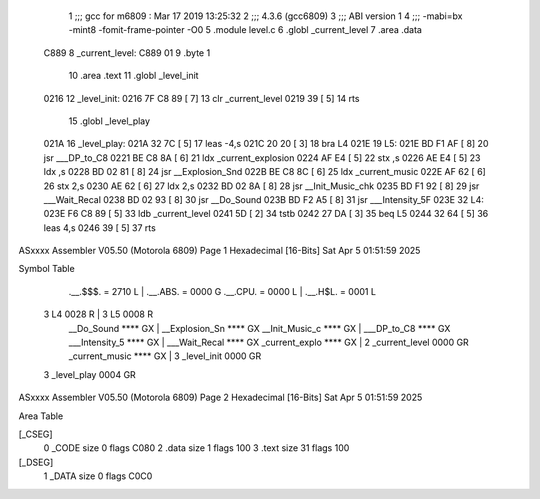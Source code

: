                               1 ;;; gcc for m6809 : Mar 17 2019 13:25:32
                              2 ;;; 4.3.6 (gcc6809)
                              3 ;;; ABI version 1
                              4 ;;; -mabi=bx -mint8 -fomit-frame-pointer -O0
                              5 	.module	level.c
                              6 	.globl	_current_level
                              7 	.area	.data
   C889                       8 _current_level:
   C889 01                    9 	.byte	1
                             10 	.area	.text
                             11 	.globl	_level_init
   0216                      12 _level_init:
   0216 7F C8 89      [ 7]   13 	clr	_current_level
   0219 39            [ 5]   14 	rts
                             15 	.globl	_level_play
   021A                      16 _level_play:
   021A 32 7C         [ 5]   17 	leas	-4,s
   021C 20 20         [ 3]   18 	bra	L4
   021E                      19 L5:
   021E BD F1 AF      [ 8]   20 	jsr	___DP_to_C8
   0221 BE C8 8A      [ 6]   21 	ldx	_current_explosion
   0224 AF E4         [ 5]   22 	stx	,s
   0226 AE E4         [ 5]   23 	ldx	,s
   0228 BD 02 81      [ 8]   24 	jsr	__Explosion_Snd
   022B BE C8 8C      [ 6]   25 	ldx	_current_music
   022E AF 62         [ 6]   26 	stx	2,s
   0230 AE 62         [ 6]   27 	ldx	2,s
   0232 BD 02 8A      [ 8]   28 	jsr	__Init_Music_chk
   0235 BD F1 92      [ 8]   29 	jsr	___Wait_Recal
   0238 BD 02 93      [ 8]   30 	jsr	__Do_Sound
   023B BD F2 A5      [ 8]   31 	jsr	___Intensity_5F
   023E                      32 L4:
   023E F6 C8 89      [ 5]   33 	ldb	_current_level
   0241 5D            [ 2]   34 	tstb
   0242 27 DA         [ 3]   35 	beq	L5
   0244 32 64         [ 5]   36 	leas	4,s
   0246 39            [ 5]   37 	rts
ASxxxx Assembler V05.50  (Motorola 6809)                                Page 1
Hexadecimal [16-Bits]                                 Sat Apr  5 01:51:59 2025

Symbol Table

    .__.$$$.       =   2710 L   |     .__.ABS.       =   0000 G
    .__.CPU.       =   0000 L   |     .__.H$L.       =   0001 L
  3 L4                 0028 R   |   3 L5                 0008 R
    __Do_Sound         **** GX  |     __Explosion_Sn     **** GX
    __Init_Music_c     **** GX  |     ___DP_to_C8        **** GX
    ___Intensity_5     **** GX  |     ___Wait_Recal      **** GX
    _current_explo     **** GX  |   2 _current_level     0000 GR
    _current_music     **** GX  |   3 _level_init        0000 GR
  3 _level_play        0004 GR

ASxxxx Assembler V05.50  (Motorola 6809)                                Page 2
Hexadecimal [16-Bits]                                 Sat Apr  5 01:51:59 2025

Area Table

[_CSEG]
   0 _CODE            size    0   flags C080
   2 .data            size    1   flags  100
   3 .text            size   31   flags  100
[_DSEG]
   1 _DATA            size    0   flags C0C0

